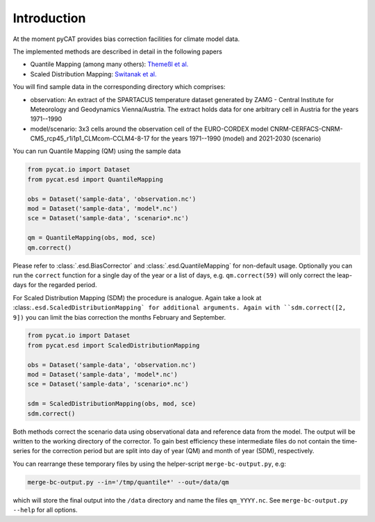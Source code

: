 ============
Introduction
============

At the moment pyCAT provides bias correction facilities for climate model data.

The implemented methods are described in detail in the following papers

- Quantile Mapping (among many others): `Themeßl et al. <http://dx.doi.org/10.1002/joc.2168>`_
- Scaled Distribution Mapping: `Switanak et al. <http://www.hydrol-earth-syst-sci-discuss.net/hess-2016-435>`_

You will find sample data in the corresponding directory which comprises:

- observation: An extract of the SPARTACUS temperature dataset
  generated by ZAMG - Central Institute for Meteorology and
  Geodynamics Vienna/Austria. The extract holds data for one arbitrary
  cell in Austria for the years 1971--1990
- model/scenario: 3x3 cells around the observation cell of the
  EURO-CORDEX model
  CNRM-CERFACS-CNRM-CM5_rcp45_r1i1p1_CLMcom-CCLM4-8-17 for the years
  1971--1990 (model) and 2021-2030 (scenario)

You can run Quantile Mapping (QM) using the sample data

.. code-block:: python
		
		from pycat.io import Dataset
		from pycat.esd import QuantileMapping

		obs = Dataset('sample-data', 'observation.nc')
		mod = Dataset('sample-data', 'model*.nc')
		sce = Dataset('sample-data', 'scenario*.nc')

		qm = QuantileMapping(obs, mod, sce)
		qm.correct()

Please refer to :class:`.esd.BiasCorrector` and
:class:`.esd.QuantileMapping` for non-default usage. Optionally
you can run the ``correct`` function for a single day of the year or a list
of days, e.g. ``qm.correct(59)`` will only correct the leap-days for the
regarded period.

For Scaled Distribution Mapping (SDM) the procedure is analogue. Again
take a look at :class:``.esd.ScaledDistributionMapping` for
additional arguments. Again with ``sdm.correct([2, 9])`` you can limit
the bias correction the months February and September.

.. code-block:: python
		
		from pycat.io import Dataset
		from pycat.esd import ScaledDistributionMapping

		obs = Dataset('sample-data', 'observation.nc')
		mod = Dataset('sample-data', 'model*.nc')
		sce = Dataset('sample-data', 'scenario*.nc')

		sdm = ScaledDistributionMapping(obs, mod, sce)
		sdm.correct()

Both methods correct the scenario data using observational data and
reference data from the model. The output will be written to the
working directory of the corrector. To gain best efficiency
these intermediate files do not contain the time-series for the
correction period but are split into day of year (QM) and month of
year (SDM), respectively.

You can rearrange these temporary files by using the helper-script
``merge-bc-output.py``, e.g:

.. code-block:: bash
   
   merge-bc-output.py --in='/tmp/quantile*' --out=/data/qm

which will store the final output into the ``/data`` directory and name
the files ``qm_YYYY.nc``. See ``merge-bc-output.py --help`` for all options.

   
   
		
